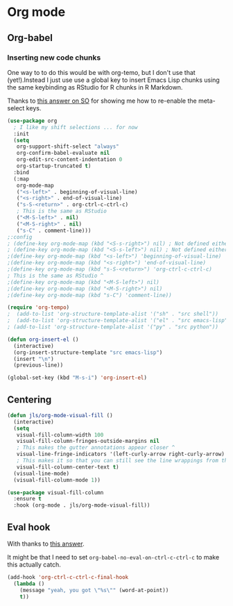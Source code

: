 #+PROPERTY: header-args:emacs-lisp :results output silent
* Org mode

** Org-babel

*** Inserting new code chunks

One way to to do this would be with org-temo, but I don't use that (yet!).Instead I just use use a global key to insert Emacs Lisp chunks using the same keybinding as RStudio for R chunks in R Markdown.

Thanks to [[https://stackoverflow.com/questions/17539007/remap-org-shiftmetaright-org-shiftmetaleft-to-shift-select-metaleft-word][this answer on SO]] for showing me how to re-enable the meta-select keys. 

#+begin_src emacs-lisp
(use-package org
  ; I like my shift selections ... for now
  :init
  (setq
   org-support-shift-select "always"
   org-confirm-babel-evaluate nil
   org-edit-src-content-indentation 0
   org-startup-truncated t)
  :bind
  (:map
   org-mode-map
   ("<s-left>" . beginning-of-visual-line)
   ("<s-right>" . end-of-visual-line)
   ("s-S-<return>" . org-ctrl-c-ctrl-c)
   ; This is the same as RStudio  
   ("<M-S-left>" . nil)
   ("<M-S-right>" . nil)
   ("s-C" . comment-line)))
;:config
; (define-key org-mode-map (kbd "<S-s-right>") nil) ; Not defined either way
; (define-key org-mode-map (kbd "<S-s-left>") nil) ; Not defined either way
;(define-key org-mode-map (kbd "<s-left>") 'beginning-of-visual-line)
;(define-key org-mode-map (kbd "<s-right>") 'end-of-visual-line)
;(define-key org-mode-map (kbd "s-S-<return>") 'org-ctrl-c-ctrl-c)
; This is the same as RStudio ^ 
;(define-key org-mode-map (kbd "<M-S-left>") nil)
;(define-key org-mode-map (kbd "<M-S-right>") nil)
;(define-key org-mode-map (kbd "s-C") 'comment-line))

(require 'org-tempo)
;  (add-to-list 'org-structure-template-alist '("sh" . "src shell"))
;  (add-to-list 'org-structure-template-alist '("el" . "src emacs-lisp"))
; (add-to-list 'org-structure-template-alist '("py" . "src python"))

(defun org-insert-el ()
  (interactive)
  (org-insert-structure-template "src emacs-lisp")
  (insert "\n")
  (previous-line))

(global-set-key (kbd "M-s-i") 'org-insert-el)
#+end_src

** Centering

#+begin_src emacs-lisp
(defun jls/org-mode-visual-fill ()
  (interactive)
  (setq
   visual-fill-column-width 100
   visual-fill-column-fringes-outside-margins nil
   ; This makes the gutter annotations appear closer ^
   visual-line-fringe-indicators '(left-curly-arrow right-curly-arrow)
   ; This makes it so that you can still see the line wrappings from the gutter.
   visual-fill-column-center-text t)
  (visual-line-mode)
  (visual-fill-column-mode 1))

(use-package visual-fill-column
  :ensure t
  :hook (org-mode . jls/org-mode-visual-fill))
#+end_src

** Eval hook

With thanks to [[https://emacs.stackexchange.com/questions/53238/make-org-c-c-c-c-actually-do-something-useful-on-a-simple-line-of-text][this answer]].

It might be that I need to set =org-babel-no-eval-on-ctrl-c-ctrl-c= to make this actually catch.

#+begin_src emacs-lisp
(add-hook 'org-ctrl-c-ctrl-c-final-hook
  (lambda ()
    (message "yeah, you got \"%s\"" (word-at-point))
    t))
#+end_src

